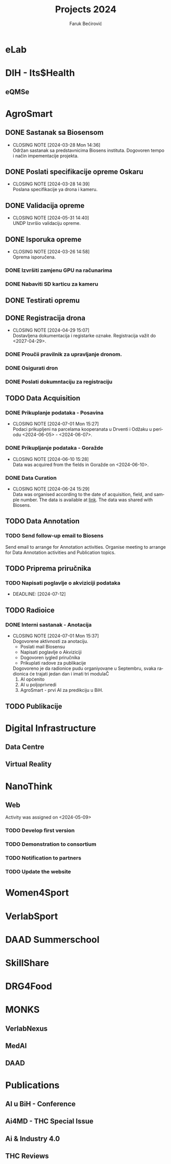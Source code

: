 #+options: ':nil *:t -:t ::t <:t H:3 \n:nil ^:t arch:headline
#+options: author:t broken-links:nil c:nil creator:nil
#+options: d:(not "LOGBOOK") date:t e:t email:nil f:t inline:t num:t
#+options: p:nil pri:nil prop:nil stat:t tags:t tasks:t tex:t
#+options: timestamp:t title:t toc:t todo:t |:t
#+title: Projects 2024
#+author: Faruk Bećirović
#+email: faruk@verlabinstitute.com
#+language: en
#+select_tags: export
#+exclude_tags: noexport
#+creator: Emacs 29.4 (Org mode 9.6.15)
#+cite_export:

* eLab

* DIH - Its$Health

** eQMSe

* AgroSmart

** DONE Sastanak sa Biosensom
CLOSED: [2024-03-28]

- CLOSING NOTE [2024-03-28 Mon 14:36] \\
  Održan sastanak sa predstavnicima Biosens instituta. Dogovoren tempo i način impementacije projekta.

** DONE Poslati specifikacije opreme Oskaru
CLOSED: [2024-03-28 14:39]
  
- CLOSING NOTE [2024-03-28 14:39] \\
  Poslana specifikacije ya drona i kameru.

** DONE Validacija opreme
CLOSED: [2024-05-31 14:40]

- CLOSING NOTE [2024-05-31 14:40] \\
  UNDP Izvršio validaciju opreme.

** DONE Isporuka opreme
CLOSED: [2024-03-26 14:58]

- CLOSING NOTE [2024-03-26 14:58] \\
  Oprema isporučena.

*** DONE Izvršiti zamjenu GPU na računarima
CLOSED: [2024-03-27 14:59]

*** DONE Nabaviti SD karticu za kameru
CLOSED: [2024-03-29 15:00]

** DONE Testirati opremu
CLOSED: [2024-03-29 15:09]

** DONE Registracija drona
CLOSED: [2024-04-29 15:07]

- CLOSING NOTE [2024-04-29 15:07] \\
  Dostavljena dokumentacija i registarke oznake.
  Registracija važit do <2027-04-29>.

*** DONE Proučii pravilnik za upravljanje dronom.
CLOSED: [2024-04-10 15:06]

*** DONE Osigurati dron
CLOSED: [2024-04-15 15:04]

*** DONE Poslati dokumntaciju za registraciju
CLOSED: [2024-04-16 15:05]

** TODO Data Acquisition

*** DONE Prikuplanje podataka - Posavina
CLOSED: [2024-07-01 Mon 15:27]

- CLOSING NOTE [2024-07-01 Mon 15:27] \\
  Podaci prikupljeni na parcelama kooperanata u Drventi i Odžaku u
  periodu <2024-06-05> - <2024-06-07>.

*** DONE Prikupljanje podataka - Goražde
CLOSED: [2024-06-10 15:28]

- CLOSING NOTE [2024-06-10 15:28] \\
  Data was acquired from the fields in Goražde on <2024-06-10>.

*** DONE Data Curation
CLOSED: [2024-06-24 15:29]

- CLOSING NOTE [2024-06-24 15:29] \\
  Data was organised according to the date of acquisition, field, and
  sample number. The data is available at [[https://huggingface.co/datasets/faruk-becirovic/AgroSmart][link]]. The data was shared with Biosens.

** TODO Data Annotation

*** TODO Send follow-up email to Biosens

Send email to arrange for Annotation activities. Organise meeting to
arrange for Data Annotation activities and Publication topics. 

** TODO Priprema priručnika

*** TODO Napisati poglavlje o akviziciji podataka

- DEADLINE: [2024-07-12]

** TODO Radioice

*** DONE Interni sastanak - Anotacija
CLOSED: [2024-07-01 Mon 15:37]

- CLOSING NOTE [2024-07-01 Mon 15:37] \\
  Dogovorene aktivnosti za anotaciju.
  - Poslati mail Biosensu
  - Napisati poglavlje o Akviziciji
  - Dogovoren iygled priručnika
  - Prikuplati radove za publikacije

  Dogovoreno je da radionice pudu organiyovane u Septembru, svaka
  radionica će trajati jedan dan i imati tri modulaČ
  1. AI općenito
  2. AI u poljoprivredi
  3. AgroSmart - prvi AI za predikciju u BiH.

** TODO Publikacije

* Digital Infrastructure

** Data Centre

** Virtual Reality

* NanoThink

** Web

Activity was assigned on <2024-05-09>

*** TODO Develop first version

*** TODO Demonstration to consortium

*** TODO Notification to partners

*** TODO Update the website

* Women4Sport

* VerlabSport

* DAAD Summerschool

* SkillShare

* DRG4Food

* MONKS

** VerlabNexus

** MedAI

** DAAD

* Publications

** AI u BiH - Conference

** Ai4MD - THC Special Issue

** Ai & Industry 4.0

** THC Reviews
